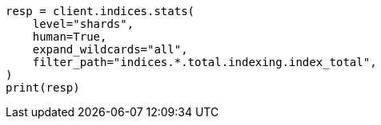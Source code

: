 // This file is autogenerated, DO NOT EDIT
// troubleshooting/common-issues/hotspotting.asciidoc:192

[source, python]
----
resp = client.indices.stats(
    level="shards",
    human=True,
    expand_wildcards="all",
    filter_path="indices.*.total.indexing.index_total",
)
print(resp)
----
